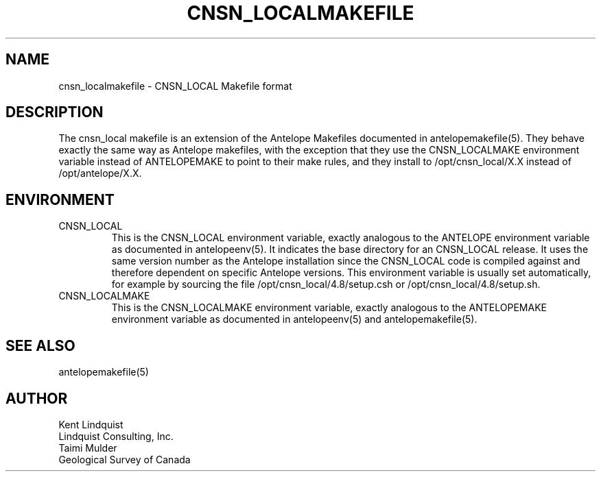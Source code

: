 .TH CNSN_LOCALMAKEFILE 5 "$Date$"
.SH NAME
cnsn_localmakefile \- CNSN_LOCAL Makefile format
.SH DESCRIPTION
The cnsn_local makefile is an extension of the Antelope Makefiles documented 
in antelopemakefile(5). They behave exactly the same way as Antelope makefiles,
with the exception that they use the CNSN_LOCALMAKE environment variable 
instead of ANTELOPEMAKE to point to their make rules, and they install to 
/opt/cnsn_local/X.X instead of /opt/antelope/X.X. 
.SH ENVIRONMENT
.IP CNSN_LOCAL
This is the CNSN_LOCAL environment variable, exactly analogous to the ANTELOPE 
environment variable as documented in antelopeenv(5). It indicates the 
base directory for an CNSN_LOCAL release. It uses the same version number as the 
Antelope installation since the CNSN_LOCAL code is compiled against and therefore
dependent on specific Antelope versions. This environment variable 
is usually set automatically, for example by sourcing the file
/opt/cnsn_local/4.8/setup.csh or /opt/cnsn_local/4.8/setup.sh.
.IP CNSN_LOCALMAKE
This is the CNSN_LOCALMAKE environment variable, exactly analogous to the ANTELOPEMAKE
environment variable as documented in antelopeenv(5) and antelopemakefile(5).
.SH "SEE ALSO"
.nf
antelopemakefile(5)
.fi
.SH AUTHOR
.nf
Kent Lindquist
Lindquist Consulting, Inc.
Taimi Mulder
Geological Survey of Canada
.fi
